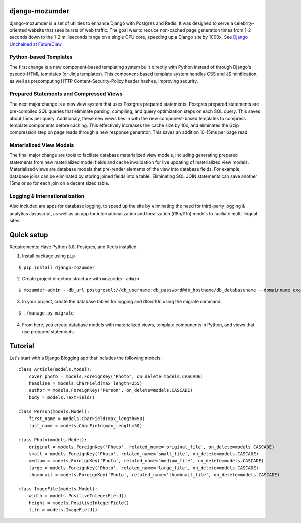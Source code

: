 ===============
django-mozumder
===============

django-mozumder is a set of utilities to enhance Django with Postgres and Redis. It was designed to serve a celebrity-oriented website that sees bursts of web traffic. The goal was to reduce non-cached page generation times from 1-2 seconds down to the 1-2 milliseconds range on a single CPU core, speeding up a Django site by 1000x. See `Django Unchained at FutureClaw <https://www.mozumder.net/blog/django-unchained-how-futureclaw-serves-pages-in-microseconds>`_

Python-based Templates
----------------------

The first change is a new component-based templating system built directly with Python instead of through Django's pseudo-HTML templates (or Jinja templates). This component-based template system handles CSS and JS minification, as well as precomputing HTTP Content-Security-Policy header hashes, improving security.


Prepared Statements and Compressed Views
----------------------------------------

The next major change is a new view system that uses Postgres prepared statements. Postgres prepared statements are pre-compiled SQL queries that eliminate parsing, compiling, and query optimization steps on each SQL query. This saves about 15ms per query.  Additionaly, these new views ties in with the new component-based templates to compress template components before caching. This effectively increases the cache size by 10x, and eliminates the Gzip compression step on page reads through a new response generator. This saves an addition 10-15ms per page read.

Materialized View Models
------------------------

The final major change are tools to faciliate database materialized view models, including generating prepared statements from new materialized model fields and cache invalidation for live updating of materialized view models. Materialized views are database models that pre-render elements of the view into database fields. For example, database joins can be eliminated by storing joined fields into a table. Eliminating SQL JOIN statements can save another 15ms or so for each join on a decent sized table.

Logging & Internationalization
------------------------------

Also included are apps for database logging, to speed up the site by eliminating the need for third-party logging & analytics Javascript, as well as an app for internationalization and localization (i18n/l11n) models to faciliate multi-lingual sites.

===========
Quick setup
===========

Requirements: Have Python 3.8, Postgres, and Redis installed.

1. Install package using ``pip``

::

    $ pip install django-mozumder

2. Create project directory structure with ``mozumder-admin``

::

    $ mozumder-admin --db_url postgresql://db_username:db_password@db_hostname/db_databasename --domainname example.com --hostname www.example.com startproject --create_db mysite

3. In your project, create the database tables for logging and i18n/l10n using the migrate command:

::

    $ ./manage.py migrate
    
4. From here, you create database models with materialized views, template components in Python, and views that use prepared statements.

========
Tutorial
========

Let's start with a Django Blogging app that includes the following models:

::

    class Article(models.Model):
        cover_photo = models.ForeignKey('Photo', on_delete=models.CASCADE)
        headline = models.CharField(max_length=255)
        author = models.ForeignKey('Person', on_delete=models.CASCADE)
        body = models.TextField()

    class Person(models.Model):
        first_name = models.CharField(max_length=50)
        last_name = models.CharField(max_length=50)

    class Photo(models.Model):
        original = models.ForeignKey('Photo', related_name='original_file', on_delete=models.CASCADE)
        small = models.ForeignKey('Photo', related_name='small_file', on_delete=models.CASCADE)
        medium = models.ForeignKey('Photo', related_name='medium_file', on_delete=models.CASCADE)
        large = models.ForeignKey('Photo', related_name='large_file', on_delete=models.CASCADE)
        thumbnail = models.ForeignKey('Photo', related_name='thumbnail_file', on_delete=models.CASCADE)

    class ImageFile(models.Model):
        width = models.PositiveIntegerField()
        height = models.PositiveIntegerField()
        file = models.ImageField()


.. tutorial currently under development
